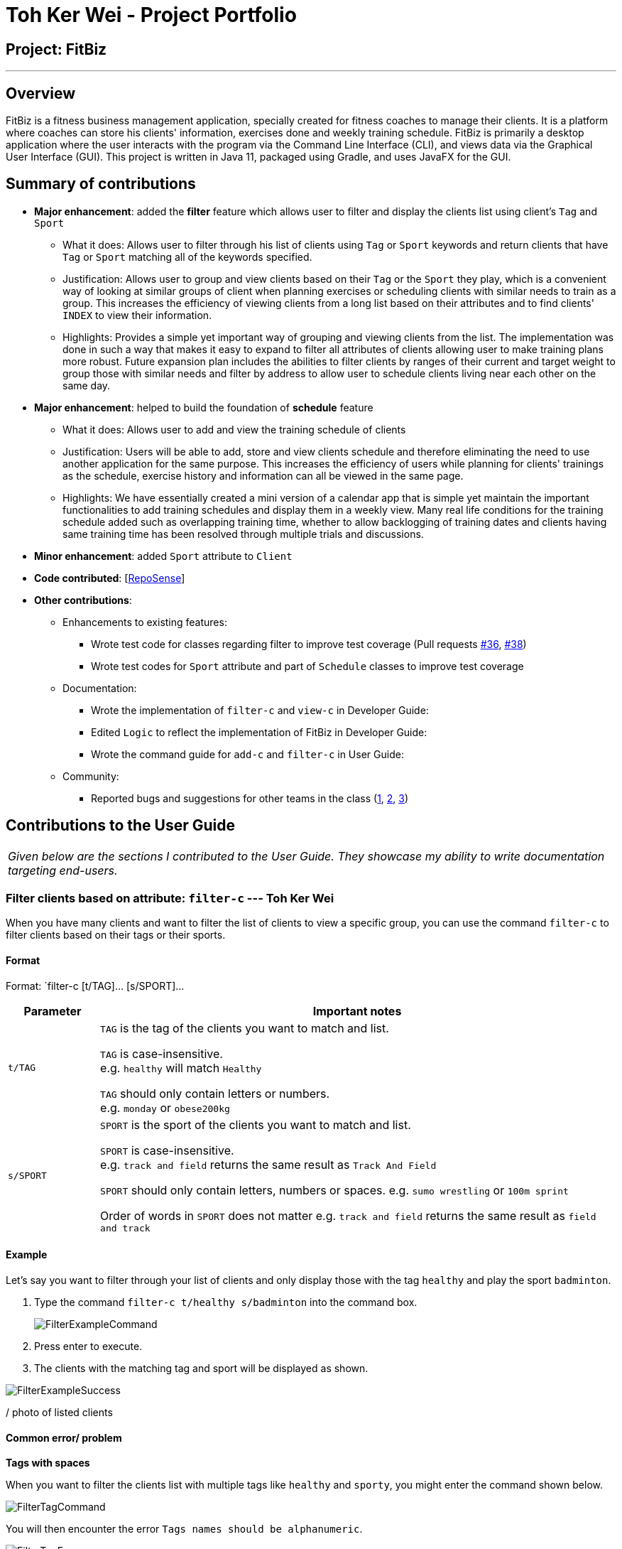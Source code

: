 = Toh Ker Wei - Project Portfolio
:site-section: AboutUs
:imagesDir: ../images
:stylesDir: ../stylesheets

== Project: FitBiz

---

== Overview

FitBiz is a fitness business management application, specially created for fitness coaches to manage their clients. It is a platform where coaches can store his clients' information, exercises done and weekly training schedule. FitBiz is primarily a desktop application where the user interacts with the program via the Command Line Interface (CLI), and views data via the Graphical User Interface (GUI). This project is written in Java 11, packaged using Gradle, and uses JavaFX for the GUI.

== Summary of contributions

* *Major enhancement*: added the *filter* feature which allows user to filter and display the clients list using client's `Tag` and `Sport`
** What it does: Allows user to filter through his list of clients using `Tag` or `Sport` keywords and return clients that have `Tag` or `Sport` matching all of the keywords specified.
** Justification: Allows user to group and view clients based on their `Tag` or the `Sport` they play, which is a convenient way of looking at similar groups of client when planning exercises or scheduling clients with similar needs to train as a group. This increases the efficiency of viewing clients from a long list based on their attributes and to find clients' `INDEX` to view their information.
** Highlights: Provides a simple yet important way of grouping and viewing clients from the list. The implementation was done in such a way that makes it easy to expand to filter all attributes of clients allowing user to make training plans more robust. Future expansion plan includes the abilities to filter clients by ranges of their current and target weight to group those with similar needs and filter by address to allow user to schedule clients living near each other on the same day.

* *Major enhancement*: helped to build the foundation of *schedule* feature
** What it does: Allows user to add and view the training schedule of clients
** Justification: Users will be able to add, store and view clients schedule and therefore eliminating the need to use another application for the same purpose. This increases the efficiency of users while planning for clients' trainings as the schedule, exercise history and information can all be viewed in the same page.
** Highlights: We have essentially created a mini version of a calendar app that is simple yet maintain the important functionalities to add training schedules and display them in a weekly view. Many real life conditions for the training schedule added such as overlapping training time, whether to allow backlogging of training dates and clients having same training time has been resolved through multiple trials and discussions.

* *Minor enhancement*: added `Sport` attribute to `Client`

* *Code contributed*: [https://nus-cs2103-ay1920s2.github.io/tp-dashboard/#search=tohkerwei&sort=groupTitle&sortWithin=title&since=2020-02-14&timeframe=commit&mergegroup=false&groupSelect=groupByRepos&breakdown=false&tabOpen=true&tabType=authorship&tabAuthor=tohkerwei&tabRepo=AY1920S2-CS2103T-F11-2%2Fmain%5Bmaster%5D[RepoSense]]

* *Other contributions*:

** Enhancements to existing features:
*** Wrote test code for classes regarding filter to improve test coverage (Pull requests https://github.com[#36], https://github.com[#38])
*** Wrote test codes for `Sport` attribute and part of `Schedule` classes to improve test coverage
** Documentation:
*** Wrote the implementation of `filter-c` and `view-c` in Developer Guide:
*** Edited `Logic` to reflect the implementation of FitBiz in Developer Guide:
*** Wrote the command guide for `add-c` and `filter-c` in User Guide:
** Community:
*** Reported bugs and suggestions for other teams in the class (https://github.com/AY1920S2-CS2103T-W16-2/main/issues/133[1], https://github.com/AY1920S2-CS2103T-W16-2/main/issues/129[2], https://github.com/AY1920S2-CS2103T-W16-2/main/issues/130[3])

== Contributions to the User Guide

|===
|_Given below are the sections I contributed to the User Guide. They showcase my ability to write documentation targeting end-users._
|===

=== Filter clients based on attribute: `filter-c` --- Toh Ker Wei

When you have many clients and want to filter the list of clients to view a specific group, you can use the command `filter-c` to filter clients based on their tags or their sports.

==== Format
Format: `filter-c [t/TAG]... [s/SPORT]...

[options='header']
[cols= "15%,85%"]
|===
|Parameter | Important notes
| `t/TAG` | `TAG` is the tag of the clients you want to match and list. +

`TAG` is case-insensitive. +
e.g. `healthy` will match `Healthy`

`TAG` should only contain letters or numbers. +
e.g. `monday` or `obese200kg`

|`s/SPORT` | `SPORT` is the sport of the clients you want to match and list. +

`SPORT` is case-insensitive. +
e.g.  `track and field` returns the same result as `Track And Field`

`SPORT` should only contain letters, numbers or spaces.
e.g. `sumo wrestling` or `100m sprint`

Order of words in `SPORT` does not matter
e.g. `track and field` returns the same result as `field and track`
|===

==== Example

Let's say you want to filter through your list of clients and only display those with the tag `healthy` and play the sport `badminton`.

. Type the command `filter-c t/healthy s/badminton` into the command box.
+
image::FilterExampleCommand.png[]
+
. Press enter to execute.
+
. The clients with the matching tag and sport will be displayed as shown.

image::FilterExampleSuccess.png[]

/ photo of listed clients

==== Common error/ problem
*Tags with spaces*

When you want to filter the clients list with multiple tags like `healthy` and `sporty`, you might enter the command shown below.

image::FilterTagCommand.png[]

You will then encounter the error `Tags names should be alphanumeric`.

image::FilterTagError.png[]

This error occurs because `TAG` only accepts letters and numbers but not spaces. To solve the problem, add an additional delimiter for each tag you want to specify. Note that sports does not require multiple delimiter.

image::FilterTagCorrectCommand.png[]

The list of successfully filter clients will then be displayed.

image::FilterTagSuccess.png[]

*Other contributions to the User Guide*:
https://github.com/AY1920S2-CS2103T-F11-2/main/blob/master/docs/UserGuide.adoc#add-a-new-client-profile-add-c-toh-ker-wei[`add-c`]

== Contributions to the Developer Guide

|===
|_Given below are the sections I contributed to the Developer Guide. They showcase my ability to write technical documentation and the technical depth of my contributions to the project._
|===

=== Filtering the list of clients --- Toh Ker Wei
This feature allows users to filter the list of clients by specifying the `Tag` or `Sport` of the clients they want to view.

==== Implementation
This filtering mechanism is facilitated by `TagAndSportContainsKeywordsPredicate`, that implements `Predicate<Client>` which is a wrapper class for a boolean. `FilterCommand` is associated with `Model` is responsible for calling `Model#updateFilteredClientList` based on `TagAndSportContainsKeywordsPredicate`. `TagAndSportContainsKeywordsPredicate` will call `test` on `Client` to check if the clients 'Tag' and `Sport` contains all the keyword. the relations between these classes are shown in the class diagram below.

image::FilterClassDiagram.png[]

To further elaborate,
`TagAndSportContainsKeywordsPredicate` contains 2 booleans:

1. `hasTag`: evaluates if the client has all the `Tag` specified
2. `hasSport`: evaluates if the client has all the `Sport` specified

If there is no keyword specified for either `Tag` or `Sport`, the corresponding boolean will return `true`. There must be at least 1 keyword specified, regardless of whether it is a `Tag` or `Sport`. `TagAndSportContainsKeywordsPredicate` will then evaluate and return the logical addition of `hasTag` and `hasSport`.

In the following sequence diagram, we will be tracing the execution of the command `filter t/obese s/swim` entered by the user.

image::FilterSequenceDiagram.png[]

==== Design Considerations
[options='header']
.Table of Design Considerations
|====================
| |Using separate booleans to check for `Tag` and `Sport` keywords  (Chosen) | Using one boolean to check for all keywords
| Ease of Implementation | Checks for client's `Tags` and `Sports` containing keywords can be done separately ensuring that individual results are correct before combining them |Simpler logic but errors are more difficult to pinpoint to either `TAG` or `SPORT`
| Ease of Expanding Feature | Easier to add new parameters to filter since a separate check will be done before combining with the result of previous checks | Boolean conditions can get very complex and logical error will be prone to occur

|====================

We decided to use the first approach of checking if the client contains `Tag` specified and `Sport` specified separately.

Firstly, by separating the checks for each attributes, a correct implementation of checking `Tag` against the keywords will allow us to easily duplicate the logic to be done for `Sport`. This makes the code easier to debug as we can simply check the hasAttribute boolean to see if it gives the correct value.

Secondly, separating the checks for each attributes will allow us to add attributes of different types stored in different data structure easier. We could simply add another check on the attribute against the keyword specified then do a logical addition of the result against the others.

Therefore, as we foresee us adding more attributes to be filtered increasing the need to ensure logical correctness, the first approach is the most ideal.

*Other contributions to the Developer Guide*:

- [`Logic`]
- [`view-c`]


